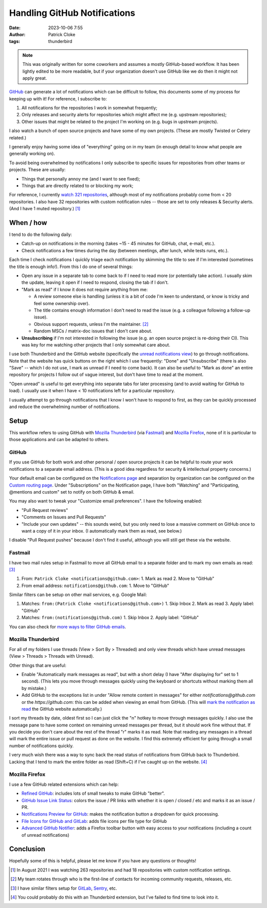 Handling GitHub Notifications
#############################
:date: 2023-10-06 7:55
:author: Patrick Cloke
:tags: thunderbird

.. note::

  This was originally written for some coworkers and assumes a mostly GitHub-based
  workflow. It has been lightly edited to be more readable, but if your organization
  doesn't use GitHub like we do then it might not apply great.

`GitHub`_ can generate a lot of notifications which can be difficult to follow,
this documents some of my process for keeping up with it! For reference, I
subscribe to:

1. All notifications for the repositories I work in somewhat frequently;
2. Only releases and security alerts for repositories which might affect me (e.g.
   upstream repositories);
3. Other issues that might be related to the project I'm working on (e.g. bugs
   in upstream projects).

I also watch a bunch of open source projects and have some of my own projects.
(These are mostly Twisted or Celery related.)

I generally enjoy having some idea of "everything" going on in my team (in enough
detail to know what people are generally working on).

To avoid being overwhelmed by notifications I only subscribe to specific issues
for repositories from other teams or projects. These are usually:

* Things that personally annoy me (and I want to see fixed);
* Things that are directly related to or blocking my work;

For reference, I currently `watch 321 repositories`_, although most of my
notifications probably come from < 20 repositories. I also have 32 repositories
with custom notification rules -- those are set to only releases & Security alerts.
(And I have 1 muted repository.) [#]_

When / how
==========

I tend to do the following daily:

* Catch-up on notifications in the morning (takes ~15 - 45 minutes for GitHub,
  chat, e-mail, etc.).
* Check notifications a few times during the day (between meetings, after lunch,
  while tests runs, etc.).

Each time I check notifications I quickly triage each notification by skimming
the title to see if I'm interested (sometimes the title is enough info!). From
this I do one of several things:

* Open any issue in a separate tab to come back to if I need to read more (or
  potentially take action). I usually skim the update, leaving it open if I need
  to respond, closing the tab if I don't.
* "Mark as read" if I know it does not require anything from me:

  * A review someone else is handling (unless it is a bit of code I'm keen to
    understand, or know is tricky and feel some ownership over).
  * The title contains enough information I don't need to read the issue (e.g.
    a colleague following a follow-up issue).
  * Obvious support requests, unless I'm the maintainer. [#]_
  * Random MSCs / matrix-doc issues that I don't care about.
* **Unsubscribing** if I'm not interested in following the issue (e.g. an open
  source project is re-doing their CI). This was key for me watching other
  projects that I only somewhat care about.

I use both Thunderbird and the GitHub website (specifically the
`unread notifications view`_) to go through notifications. Note that the website
has quick buttons on the right which I use frequently: "Done" and "Unsubscribe"
(there is also "Save" -- which I do not use, I mark as unread if I need to come back).
It can also be useful to "Mark as done" an entire repository for projects I
follow out of vague interest, but don't have time to read at the moment.

"Open unread" is useful to get everything into separate tabs for later processing
(and to avoid waiting for GitHub to load). I usually use it when I have < 10
notifications left for a particular repository.

I usually attempt to go through notifications that I know I won't have to respond
to first, as they can be quickly processed and reduce the overwhelming number of
notifications.

Setup
=====

This workflow refers to using GitHub with `Mozilla Thunderbird`_ (via `Fastmail`_)
and `Mozilla Firefox`_, none of it is particular to those applications and can be
adapted to others.

GitHub
------

If you use GitHub for both work and other personal / open source projects it can
be helpful to route your work notifications to a separate email address. (This is
a good idea regardless for security & intellectual property concerns.)

Your default email can be configured on the `Notifications page`_ and
separation by organization can be configured on the `Custom routing page`_.
Under "Subscriptions" on the Notification page, I have both "Watching" and
"Participating, @mentions and custom" set to notify on both GitHub & email.

You may also want to tweak your "Customize email preferences". I have the
following enabled:

* "Pull Request reviews"
* "Comments on Issues and Pull Requests"
* "Include your own updates" -- this sounds weird, but you only need to lose a
  massive comment on GitHub once to want a copy of it in your inbox. (I
  automatically mark them as read, see below.)

I disable "Pull Request pushes" because I don't find it useful, although you will
still get these via the website.

Fastmail
--------

I have two mail rules setup in Fastmail to move all GitHub email to a separate
folder and to mark my own emails as read: [#]_

1. From: ``Patrick Cloke <notifications@github.com>``:
   1. Mark as read
   2. Move to "GitHub"
2. From email address: ``notifications@github.com``:
   1. Move to "GitHub"

Similar filters can be setup on other mail services, e.g. Google Mail:

1. Matches: ``from:(Patrick Cloke <notifications@github.com>)``
   1. Skip Inbox
   2. Mark as read
   3. Apply label: "GitHub"
2. Matches: ``from:(notifications@github.com)``
   1. Skip Inbox
   2. Apply label: "GitHub"

You can also check for `more ways to filter GitHub emails`_.

Mozilla Thunderbird
-------------------

For all of my folders I use threads (View > Sort By > Threaded) and only view
threads which have unread messages (View > Threads > Threads with Unread).

Other things that are useful:

* Enable "Automatically mark messages as read", but with a short delay (I have
  "After displaying for" set to 1 second).  (This lets you move through messages
  quickly using the keyboard or shortcuts without marking them all by mistake.)
* Add GitHub to the exceptions list in under "Allow remote content in messages"
  for either `notifications@github.com` or the `https://github.com`: this can
  be added when viewing an email from GitHub. (This will
  `mark the notification as read`_ the GitHub website automatically.)

I sort my threads by date, oldest first so I can just click the "n" hotkey to
move through messages quickly. I also use the message pane to have some context
on remaining unread messages per thread, but it should work fine without that.
If you decide you don't care about the rest of the thread "r" marks it as read.
Note that reading any messages in a thread will mark the entire issue or pull
request as done on the website. I find this extremely efficient for going through
a small number of notifications quickly.

I very much wish there was a way to sync back the read status of notifications from
GitHub back to Thunderbird. Lacking that I tend to mark the entire folder as read
(Shift+C) if I've caught up on the website. [#]_

Mozilla Firefox
---------------

I  use a few GitHub related extensions which can help:

* `Refined GitHub`_: includes lots of small tweaks to make GitHub "better".
* `GitHub Issue Link Status`_: colors the issue / PR links with whether it is
  open / closed / etc and marks it as an issue / PR.
* `Notifications Preview for GitHub`_: makes the notification button a dropdown
  for quick processing.
* `File Icons for GitHub and GitLab`_: adds file icons per file type for GitHub
* `Advanced GitHub Notifier`_: adds a Firefox toolbar button with easy access to
  your notifications (including a count of unread notifications)

Conclusion
==========

Hopefully some of this is helpful, please let me know if you have any questions
or thoughts!

.. [#] In August 2021 I was watching 263 repositories and had 18 repositories with
       custom notification settings.

.. [#] My team rotates through who is the first-line of contacts for incoming
       community requests, releases, etc.

.. [#] I have similar filters setup for `GitLab`_, `Sentry`_, etc.

.. [#] You could probably do this with an Thunderbird extension, but I've failed to
       find time to look into it.

.. _GitHub: https://github.com
.. _watch 321 repositories: https://github.com/watching
.. _unread notifications view: https://github.com/notifications?query=is%3Aunread
.. _Mozilla Thunderbird: https://www.thunderbird.net/
.. _Fastmail: https://www.fastmail.com/
.. _Mozilla Firefox: https://getfirefox.net
.. _Notifications page: https://github.com/settings/notifications
.. _Custom routing page: https://github.com/settings/notifications/custom_routing
.. _more ways to filter GitHub emails: https://docs.github.com/en/account-and-profile/managing-subscriptions-and-notifications-on-github/setting-up-notifications/configuring-notifications#filtering-email-notifications
.. _mark the notification as read: https://docs.github.com/en/account-and-profile/managing-subscriptions-and-notifications-on-github/setting-up-notifications/configuring-notifications#notification-delivery-options
.. _Refined GitHub: https://github.com/sindresorhus/refined-github/
.. _GitHub Issue Link Status: https://github.com/fregante/github-issue-link-status
.. _Notifications Preview for GitHub: https://github.com/tanmayrajani/notifications-preview-github
.. _File Icons for GitHub and GitLab: https://github.com/homerchen19/github-file-icons
.. _Advanced GitHub Notifier: https://github.com/freaktechnik/advanced-github-notifier

.. _GitLab: https://gitlab.com
.. _Sentry: https://sentry.io
